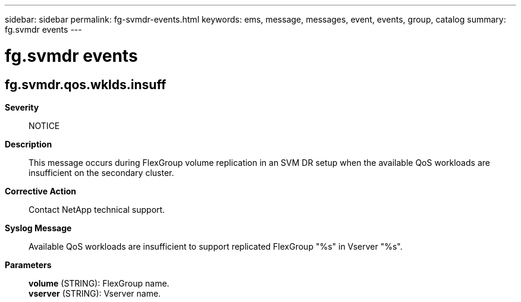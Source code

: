 ---
sidebar: sidebar
permalink: fg-svmdr-events.html
keywords: ems, message, messages, event, events, group, catalog
summary: fg.svmdr events
---

= fg.svmdr events
:toclevels: 1
:hardbreaks:
:nofooter:
:icons: font
:linkattrs:
:imagesdir: ./media/

== fg.svmdr.qos.wklds.insuff
*Severity*::
NOTICE
*Description*::
This message occurs during FlexGroup volume replication in an SVM DR setup when the available QoS workloads are insufficient on the secondary cluster.
*Corrective Action*::
Contact NetApp technical support.
*Syslog Message*::
Available QoS workloads are insufficient to support replicated FlexGroup "%s" in Vserver "%s".
*Parameters*::
*volume* (STRING): FlexGroup name.
*vserver* (STRING): Vserver name.
